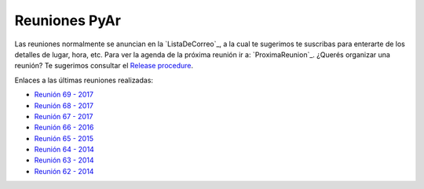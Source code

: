 
Reuniones PyAr
--------------

Las reuniones normalmente se anuncian en la `ListaDeCorreo`_, 
a la cual te sugerimos te suscribas para enterarte de los detalles de lugar, hora, etc. 
Para ver la agenda de la próxima reunión ir a: `ProximaReunion`_. 
¿Querés organizar una reunión? Te sugerimos consultar el `Release procedure`_.

Enlaces a las últimas reuniones realizadas:

* `Reunión 69 - 2017 <Reuniones/2017/Reunion69>`_
* `Reunión 68 - 2017 <Reuniones/2017/Reunion68>`_
* `Reunión 67 - 2017 <Reuniones/2017/Reunion67>`_
* `Reunión 66 - 2016 <Reuniones/2016/Reunion66>`_
* `Reunión 65 - 2015 <Reuniones/2015/Reunion65>`_
* `Reunión 64 - 2014 <Reuniones/2014/Reunion64>`_
* `Reunión 63 - 2014 <Reuniones/2014/Reunion63>`_
* `Reunión 62 - 2014 <Reuniones/2014/Reunion62>`_

.. _Release procedure: /wiki/Eventos/Reuniones/ReleaseProcedure

